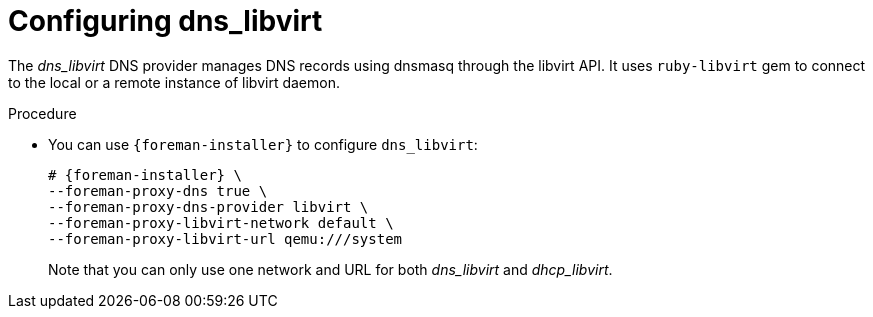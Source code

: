 [id="configuring_dns_libvirt_{context}"]
= Configuring dns_libvirt

The _dns_libvirt_ DNS provider manages DNS records using dnsmasq through the libvirt API.
It uses `ruby-libvirt` gem to connect to the local or a remote instance of libvirt daemon.

.Procedure
* You can use `{foreman-installer}` to configure `dns_libvirt`:
+
[options="nowrap", subs="+quotes,verbatim,attributes"]
----
# {foreman-installer} \
--foreman-proxy-dns true \
--foreman-proxy-dns-provider libvirt \
--foreman-proxy-libvirt-network default \
--foreman-proxy-libvirt-url qemu:///system
----
+
Note that you can only use one network and URL for both _dns_libvirt_ and _dhcp_libvirt_.
